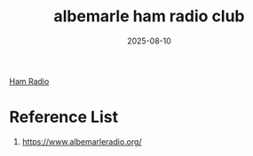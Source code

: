 :PROPERTIES:
:ID:       e5aee829-2b9c-4a65-a7a3-8309a64a27e4
:END:
#+title: albemarle ham radio club
#+date: 2025-08-10

[[id:570e8e32-4ec7-463c-9c1f-54f803d2c0e8][Ham Radio]]

* Reference List
1. https://www.albemarleradio.org/
